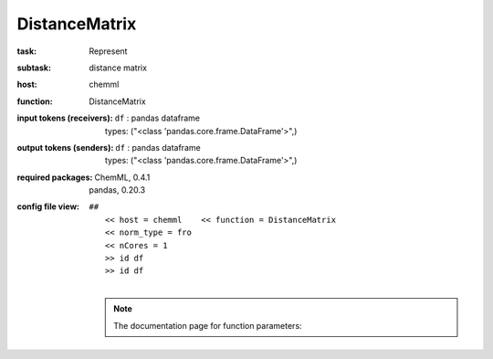 .. _DistanceMatrix:

DistanceMatrix
===============

:task:
    | Represent

:subtask:
    | distance matrix

:host:
    | chemml

:function:
    | DistanceMatrix

:input tokens (receivers):
    | ``df`` : pandas dataframe
    |   types: ("<class 'pandas.core.frame.DataFrame'>",)

:output tokens (senders):
    | ``df`` : pandas dataframe
    |   types: ("<class 'pandas.core.frame.DataFrame'>",)


:required packages:
    | ChemML, 0.4.1
    | pandas, 0.20.3

:config file view:
    | ``##``
    |   ``<< host = chemml    << function = DistanceMatrix``
    |   ``<< norm_type = fro``
    |   ``<< nCores = 1``
    |   ``>> id df``
    |   ``>> id df``
    |
    .. note:: The documentation page for function parameters: 
